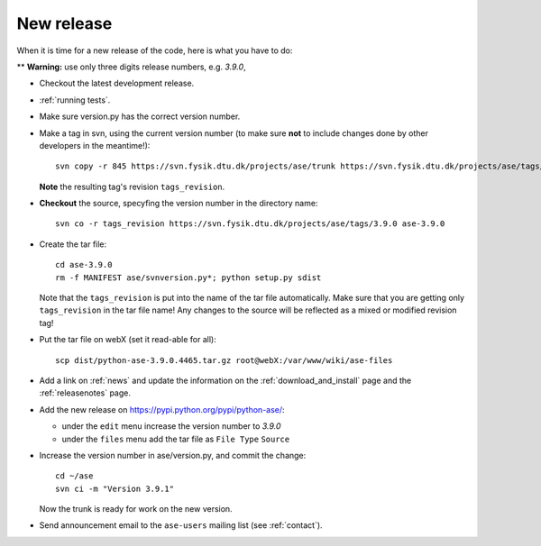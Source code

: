 .. _newrelease:

===========
New release
===========

When it is time for a new release of the code, here is what you have to do:

** **Warning:** use only three digits release numbers, e.g. *3.9.0*,

* Checkout the latest development release.

* :ref:`running tests`.

* Make sure version.py has the correct version number.

* Make a tag in svn, using the current version number
  (to make sure **not** to include changes done by other developers
  in the meantime!)::

    svn copy -r 845 https://svn.fysik.dtu.dk/projects/ase/trunk https://svn.fysik.dtu.dk/projects/ase/tags/3.9.0 -m "Version 3.9.0"

  **Note** the resulting tag's revision ``tags_revision``.

* **Checkout** the source, specyfing the version number in the directory name::

   svn co -r tags_revision https://svn.fysik.dtu.dk/projects/ase/tags/3.9.0 ase-3.9.0

* Create the tar file::

   cd ase-3.9.0
   rm -f MANIFEST ase/svnversion.py*; python setup.py sdist

  Note that the ``tags_revision`` is put into the name of the
  tar file automatically. Make sure that you are getting only
  ``tags_revision`` in the tar file name! Any changes to the source
  will be reflected as a mixed or modified revision tag!

* Put the tar file on webX (set it read-able for all)::

    scp dist/python-ase-3.9.0.4465.tar.gz root@webX:/var/www/wiki/ase-files

* Add a link on :ref:`news` and update the information
  on the :ref:`download_and_install` page and the :ref:`releasenotes` page.

* Add the new release on https://pypi.python.org/pypi/python-ase/:

  - under the ``edit`` menu increase the version number to *3.9.0*
  - under the ``files`` menu add the tar file as ``File Type`` ``Source``

* Increase the version number in ase/version.py, and commit the change::

    cd ~/ase
    svn ci -m "Version 3.9.1"

  Now the trunk is ready for work on the new version.

* Send announcement email to the ``ase-users`` mailing list (see
  :ref:`contact`).
